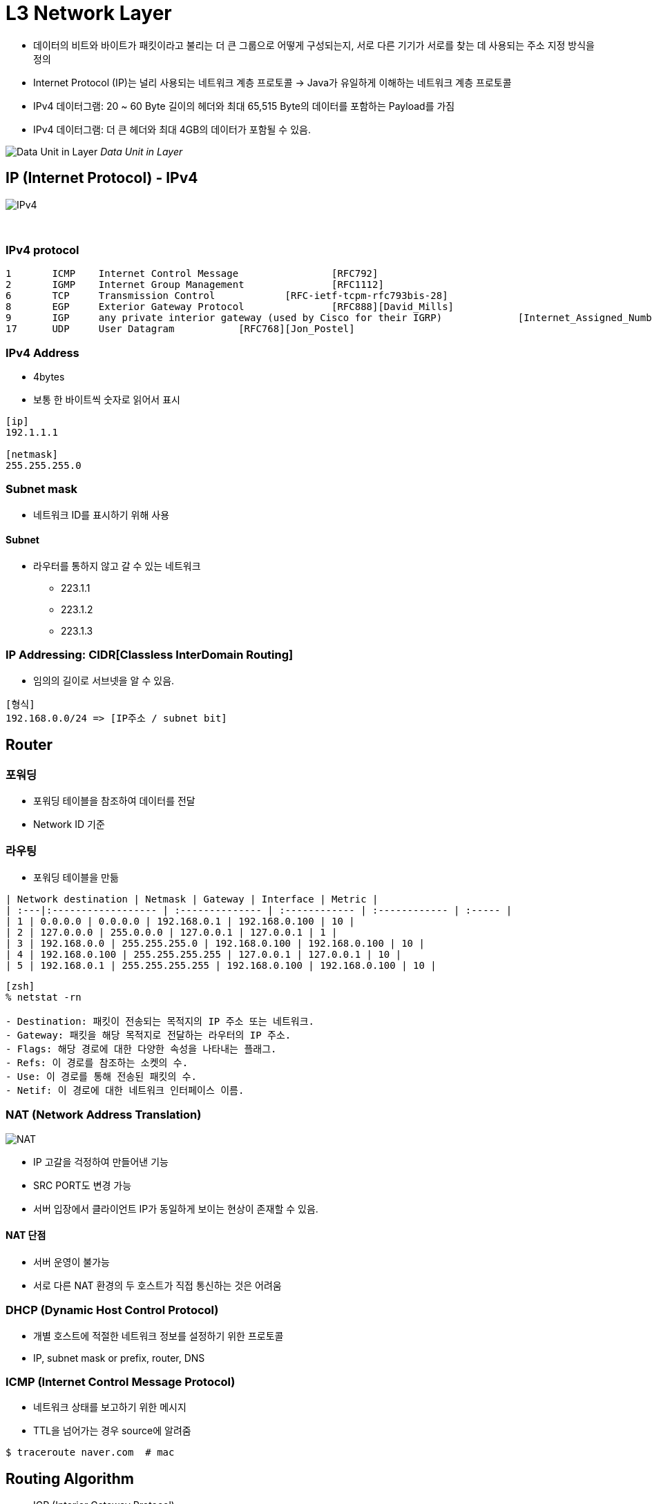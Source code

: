= L3 Network Layer

* 데이터의 비트와 바이트가 패킷이라고 불리는 더 큰 그룹으로 어떻게 구성되는지, 서로 다른 기기가 서로를 찾는 데 사용되는 주소 지정 방식을 정의
* Internet Protocol (IP)는 널리 사용되는 네트워크 계층 프로토콜 -> Java가 유일하게 이해하는 네트워크 계층 프로토콜
* IPv4 데이터그램: 20 ~ 60 Byte 길이의 헤더와 최대 65,515 Byte의 데이터를 포함하는 Payload를 가짐
* IPv4 데이터그램: 더 큰 헤더와 최대 4GB의 데이터가 포함될 수 있음.

image:images/data_unit.png[Data Unit in Layer]
_Data Unit in Layer_


== IP (Internet Protocol) - IPv4
image:images/ipv4.png[IPv4]

{empty} +

=== IPv4 protocol
```
1 	ICMP 	Internet Control Message 		[RFC792]
2 	IGMP 	Internet Group Management 		[RFC1112]
6 	TCP 	Transmission Control 		[RFC-ietf-tcpm-rfc793bis-28]
8 	EGP 	Exterior Gateway Protocol 		[RFC888][David_Mills]
9 	IGP 	any private interior gateway (used by Cisco for their IGRP) 		[Internet_Assigned_Numbers_Authority]
17 	UDP 	User Datagram 		[RFC768][Jon_Postel]
```

=== IPv4 Address
* 4bytes
* 보통 한 바이트씩 숫자로 읽어서 표시

```
[ip]
192.1.1.1

[netmask]
255.255.255.0
```

=== Subnet mask
* 네트워크 ID를 표시하기 위해 사용

==== Subnet
* 라우터를 통하지 않고 갈 수 있는 네트워크
** 223.1.1
** 223.1.2
** 223.1.3

=== IP Addressing: CIDR[Classless InterDomain Routing]
* 임의의 길이로 서브넷을 알 수 있음.
```
[형식]
192.168.0.0/24 => [IP주소 / subnet bit]
```



== Router
=== 포워딩
* 포워딩 테이블을 참조하여 데이터를 전달
* Network ID 기준

=== 라우팅
* 포워딩 테이블을 만듦


```
| Network destination | Netmask | Gateway | Interface | Metric |
| :---|:------------------ | :-------------- | :------------ | :------------ | :----- |
| 1 | 0.0.0.0 | 0.0.0.0 | 192.168.0.1 | 192.168.0.100 | 10 |
| 2 | 127.0.0.0 | 255.0.0.0 | 127.0.0.1 | 127.0.0.1 | 1 |
| 3 | 192.168.0.0 | 255.255.255.0 | 192.168.0.100 | 192.168.0.100 | 10 |
| 4 | 192.168.0.100 | 255.255.255.255 | 127.0.0.1 | 127.0.0.1 | 10 |
| 5 | 192.168.0.1 | 255.255.255.255 | 192.168.0.100 | 192.168.0.100 | 10 |
```

```shell
[zsh]
% netstat -rn

- Destination: 패킷이 전송되는 목적지의 IP 주소 또는 네트워크.
- Gateway: 패킷을 해당 목적지로 전달하는 라우터의 IP 주소.
- Flags: 해당 경로에 대한 다양한 속성을 나타내는 플래그.
- Refs: 이 경로를 참조하는 소켓의 수.
- Use: 이 경로를 통해 전송된 패킷의 수.
- Netif: 이 경로에 대한 네트워크 인터페이스 이름.
```

=== NAT (Network Address Translation)
image:images/nat.png[NAT]

* IP 고갈을 걱정하여 만들어낸 기능
* SRC PORT도 변경 가능
* 서버 입장에서 클라이언트 IP가 동일하게 보이는 현상이 존재할 수 있음.

==== NAT 단점
* 서버 운영이 불가능
* 서로 다른 NAT 환경의 두 호스트가 직접 통신하는 것은 어려움

=== DHCP (Dynamic Host Control Protocol)
* 개별 호스트에 적절한 네트워크 정보를 설정하기 위한 프로토콜
* IP, subnet mask or prefix, router, DNS

=== ICMP (Internet Control Message Protocol)
* 네트워크 상태를 보고하기 위한 메시지
* TTL을 넘어가는 경우 source에 알려줌

```shell
$ traceroute naver.com  # mac
```


== Routing Algorithm

* IGP (Interior Gateway Protocol)
** link-state
** distance-vector

* EGP (Exterior Gateway Protocol)
** BGP Border Gateway Protocol

=== link-state 알고리즘
* 라우팅 테이블을 구성하는 알고리즘
* 전체 그래프 상태를 알고있는 상태로 가정 -> 서로 알고있는 정보를 broadcasting

* Shortest Path Algorithm - `Daijksta`
* Open Shortest Path First - `OSPF`

=== distance-vector 알고리즘
* 전체 그래프는 모르지만, 이웃으로부터 이웃이 알고있는 정보를 받아서 계산하는 알고리즘

* `RIP` (Routing Inforamtion Protocol)


== Autonomous System
* Autonomous 자치권을 가진 시스템
* 네트워크를 독립적으로 운영할 수 있는 단위 -> 회사, ISP ...
* AS 내에서는 IGP 사용

=== BGP (Border Gateway Protocol)
* AS간 라우팅에서 사용하는 알고리즘 (inter AS Routing)
* AS는 AS Number를 부여
* AS간 라우팅은 계약에 따라 진행 - 어떻게 연결되어있는지 확인 가능